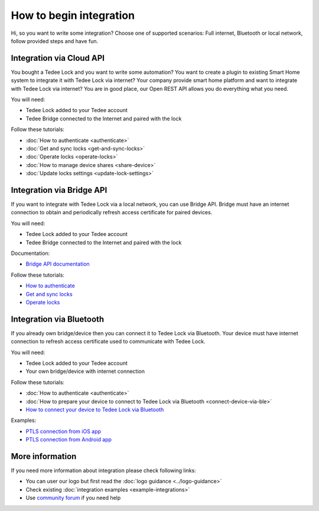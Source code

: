 How to begin integration
========================

Hi, so you want to write some integration? Choose one of supported scenarios: Full internet, Bluetooth or local network, follow provided steps and have fun.

.. _get-client-id:

Integration via Cloud API
-------------------------

You bought a Tedee Lock and you want to write some automation? You want to create a plugin to existing Smart Home system to integrate it with 
Tedee Lock via internet? Your company provide smart home platform and want to integrate with Tedee Lock via internet? 
You are in good place, our Open REST API allows you do everything what you need. 

You will need:

* Tedee Lock added to your Tedee account
* Tedee Bridge connected to the Internet and paired with the lock

Follow these tutorials:

* :doc:`How to authenticate <authenticate>`
* :doc:`Get and sync locks <get-and-sync-locks>`
* :doc:`Operate locks <operate-locks>`
* :doc:`How to manage device shares <share-device>`
* :doc:`Update locks settings <update-lock-settings>`

Integration via Bridge API
--------------------------

If you want to integrate with Tedee Lock via a local network, you can use Bridge API.
Bridge must have an internet connection to obtain and periodically refresh access certificate for paired devices.

You will need:

* Tedee Lock added to your Tedee account
* Tedee Bridge connected to the Internet and paired with the lock

Documentation:

* `Bridge API documentation <https://docs.tedee.com/bridge-api>`_

Follow these tutorials:

* `How to authenticate <https://docs.tedee.com/bridge-api#tag/Authenticate>`_
* `Get and sync locks <https://docs.tedee.com/bridge-api#tag/Get-and-sync-locks>`_
* `Operate locks <https://docs.tedee.com/bridge-api#tag/Operate-locks>`_

Integration via Bluetooth
-------------------------

If you already own bridge/device then you can connect it to Tedee Lock via Bluetooth. 
Your device must have internet connection to refresh access certificate used to communicate with Tedee Lock.

You will need:

* Tedee Lock added to your Tedee account
* Your own bridge/device with internet connection

Follow these tutorials:

* :doc:`How to authenticate <authenticate>`
* :doc:`How to prepare your device to connect to Tedee Lock via Bluetooth <connect-device-via-ble>`
* `How to connect your device to Tedee Lock via Bluetooth <https://tedee-tedee-lock-ble-api-doc.readthedocs-hosted.com/en/latest/howtos/begin-integration.html>`_

Examples:

* `PTLS connection from iOS app <https://github.com/tedee-com/tedee-example-ble-ios>`_
* `PTLS connection from Android app <https://github.com/tedee-com/tedee-example-ble-android>`_

More information
----------------

If you need more information about integration please check following links:

* You can user our logo but first read the :doc:`logo guidance <../logo-guidance>`
* Check existing :doc:`integration examples <example-integrations>`
* Use `community forum <https://tedee.freshdesk.com/en/support/discussions>`_ if you need help